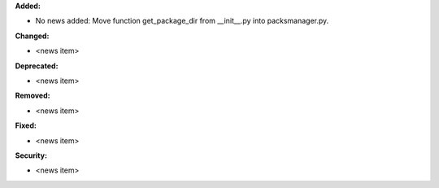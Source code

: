 **Added:**

* No news added: Move function get_package_dir from __init__.py into packsmanager.py.

**Changed:**

* <news item>

**Deprecated:**

* <news item>

**Removed:**

* <news item>

**Fixed:**

* <news item>

**Security:**

* <news item>

